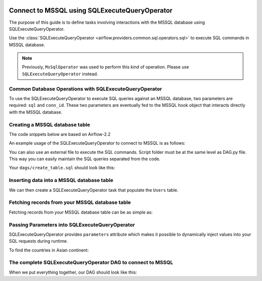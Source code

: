  .. Licensed to the Apache Software Foundation (ASF) under one
    or more contributor license agreements.  See the NOTICE file
    distributed with this work for additional information
    regarding copyright ownership.  The ASF licenses this file
    to you under the Apache License, Version 2.0 (the
    "License"); you may not use this file except in compliance
    with the License.  You may obtain a copy of the License at

 ..   http://www.apache.org/licenses/LICENSE-2.0

 .. Unless required by applicable law or agreed to in writing,
    software distributed under the License is distributed on an
    "AS IS" BASIS, WITHOUT WARRANTIES OR CONDITIONS OF ANY
    KIND, either express or implied.  See the License for the
    specific language governing permissions and limitations
    under the License.

.. _howto/operator:MsSqlOperator:

Connect to MSSQL using SQLExecuteQueryOperator
==============================================

The purpose of this guide is to define tasks involving interactions with the MSSQL database using SQLExecuteQueryOperator.

Use the :class:`SQLExecuteQueryOperator <airflow.providers.common.sql.operators.sql>` to execute
SQL commands in MSSQL database.

.. note::
    Previously, ``MsSqlOperator`` was used to perform this kind of operation. Please use ``SQLExecuteQueryOperator`` instead.

Common Database Operations with SQLExecuteQueryOperator
-------------------------------------------------------

To use the SQLExecuteQueryOperator to execute SQL queries against an MSSQL database, two parameters are required: ``sql`` and ``conn_id``.
These two parameters are eventually fed to the MSSQL hook object that interacts directly with the MSSQL database.

Creating a MSSQL database table
----------------------------------

The code snippets below are based on Airflow-2.2

An example usage of the SQLExecuteQueryOperator to connect to MSSQL is as follows:

.. exampleinclude:: /../tests/system/microsoft/mssql/example_mssql.py
    :language: python
    :start-after: [START howto_operator_mssql]
    :end-before: [END howto_operator_mssql]

You can also use an external file to execute the SQL commands. Script folder must be at the same level as DAG.py file.
This way you can easily maintain the SQL queries separated from the code.

.. exampleinclude:: /../tests/system/microsoft/mssql/example_mssql.py
    :language: python
    :start-after: [START mssql_operator_howto_guide_create_table_mssql_from_external_file]
    :end-before: [END mssql_operator_howto_guide_create_table_mssql_from_external_file]


Your ``dags/create_table.sql`` should look like this:

.. code-block::sql

      -- create Users table
      CREATE TABLE Users (
        user_id INT NOT NULL IDENTITY(1,1) PRIMARY KEY,
        username TEXT,
        description TEXT
    );


Inserting data into a MSSQL database table
---------------------------------------------
We can then create a SQLExecuteQueryOperator task that populate the ``Users`` table.

.. exampleinclude:: /../tests/system/microsoft/mssql/example_mssql.py
    :language: python
    :start-after: [START mssql_operator_howto_guide_populate_user_table]
    :end-before: [END mssql_operator_howto_guide_populate_user_table]


Fetching records from your MSSQL database table
--------------------------------------------------

Fetching records from your MSSQL database table can be as simple as:

.. exampleinclude:: /../tests/system/microsoft/mssql/example_mssql.py
    :language: python
    :start-after: [START mssql_operator_howto_guide_get_all_countries]
    :end-before: [END mssql_operator_howto_guide_get_all_countries]


Passing Parameters into SQLExecuteQueryOperator
-----------------------------------------------

SQLExecuteQueryOperator provides ``parameters`` attribute which makes it possible to dynamically inject values into your
SQL requests during runtime.

To find the countries in Asian continent:

.. exampleinclude:: /../tests/system/microsoft/mssql/example_mssql.py
    :language: python
    :start-after: [START mssql_operator_howto_guide_params_passing_get_query]
    :end-before: [END mssql_operator_howto_guide_params_passing_get_query]


The complete SQLExecuteQueryOperator DAG to connect to MSSQL
------------------------------------------------------------

When we put everything together, our DAG should look like this:

.. exampleinclude:: /../tests/system/microsoft/mssql/example_mssql.py
    :language: python
    :start-after: [START mssql_operator_howto_guide]
    :end-before: [END mssql_operator_howto_guide]
